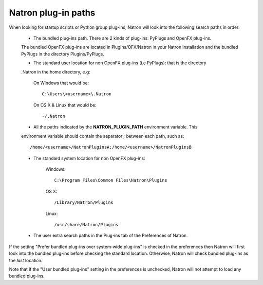 .. _natronPath:

Natron plug-in paths
=====================

When looking for startup scripts or Python group plug-ins, Natron will look into
the following search paths in order:

	* The bundled plug-ins path. There are 2 kinds of plug-ins: PyPlugs and OpenFX plug-ins.
	The bundled OpenFX plug-ins are located in Plugins/OFX/Natron in your Natron installation and
	the bundled PyPlugs in the directory Plugins/PyPlugs.

	* The standard user location for non OpenFX plug-ins (i.e PyPlugs): that is the directory
	.Natron in the home directory, e.g:
	
			On Windows that would be::
			
				C:\Users\<username>\.Natron
				
			On OS X & Linux that would be::
			
				~/.Natron

	* All the paths indicated by the **NATRON_PLUGIN_PATH** environment variable. This 
	environment variable should contain the separator *;* between each path, such as::
	
		/home/<username>/NatronPluginsA;/home/<username>/NatronPluginsB
	
	* The standard system location for non OpenFX plug-ins:
	
			Windows::
			
				C:\Program Files\Common Files\Natron\Plugins
				
			OS X::
			
				/Library/Natron/Plugins
				
			Linux::
			
				/usr/share/Natron/Plugins
	
	* The user extra search paths in the Plug-ins tab of the Preferences of Natron.
	
If the setting "Prefer bundled plug-ins over system-wide plug-ins" is checked in the preferences
then Natron will first look into the bundled plug-ins before checking the standard location.
Otherwise, Natron will check bundled plug-ins as the *last* location. 

Note that if the "User bundled plug-ins" setting in the preferences is unchecked, Natron
will not attempt to load any bundled plug-ins.
